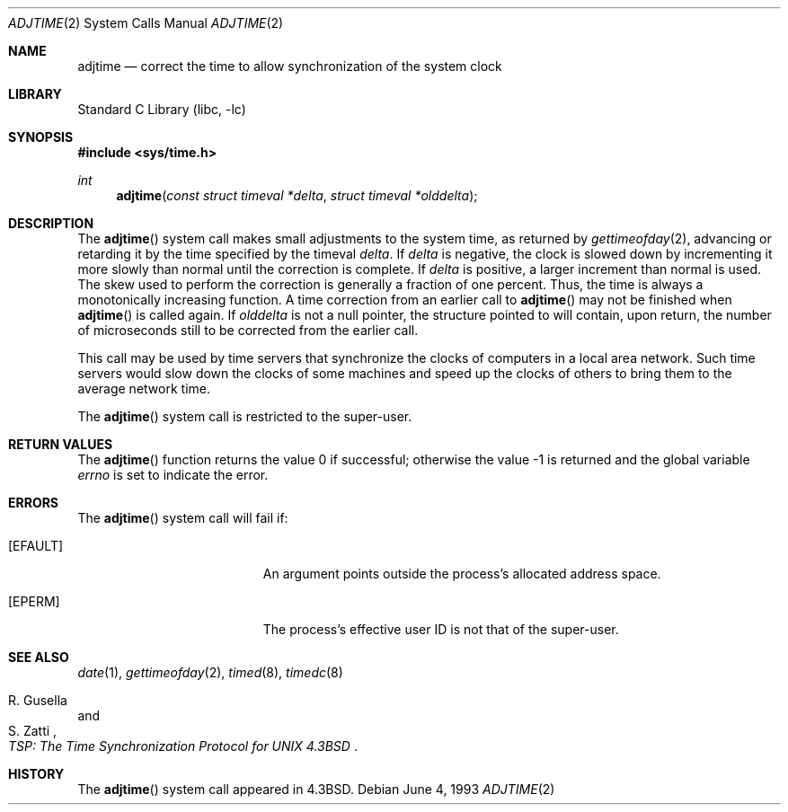 .\" Copyright (c) 1980, 1991, 1993
.\"	The Regents of the University of California.  All rights reserved.
.\"
.\" Redistribution and use in source and binary forms, with or without
.\" modification, are permitted provided that the following conditions
.\" are met:
.\" 1. Redistributions of source code must retain the above copyright
.\"    notice, this list of conditions and the following disclaimer.
.\" 2. Redistributions in binary form must reproduce the above copyright
.\"    notice, this list of conditions and the following disclaimer in the
.\"    documentation and/or other materials provided with the distribution.
.\" 4. Neither the name of the University nor the names of its contributors
.\"    may be used to endorse or promote products derived from this software
.\"    without specific prior written permission.
.\"
.\" THIS SOFTWARE IS PROVIDED BY THE REGENTS AND CONTRIBUTORS ``AS IS'' AND
.\" ANY EXPRESS OR IMPLIED WARRANTIES, INCLUDING, BUT NOT LIMITED TO, THE
.\" IMPLIED WARRANTIES OF MERCHANTABILITY AND FITNESS FOR A PARTICULAR PURPOSE
.\" ARE DISCLAIMED.  IN NO EVENT SHALL THE REGENTS OR CONTRIBUTORS BE LIABLE
.\" FOR ANY DIRECT, INDIRECT, INCIDENTAL, SPECIAL, EXEMPLARY, OR CONSEQUENTIAL
.\" DAMAGES (INCLUDING, BUT NOT LIMITED TO, PROCUREMENT OF SUBSTITUTE GOODS
.\" OR SERVICES; LOSS OF USE, DATA, OR PROFITS; OR BUSINESS INTERRUPTION)
.\" HOWEVER CAUSED AND ON ANY THEORY OF LIABILITY, WHETHER IN CONTRACT, STRICT
.\" LIABILITY, OR TORT (INCLUDING NEGLIGENCE OR OTHERWISE) ARISING IN ANY WAY
.\" OUT OF THE USE OF THIS SOFTWARE, EVEN IF ADVISED OF THE POSSIBILITY OF
.\" SUCH DAMAGE.
.\"
.\"     @(#)adjtime.2	8.1 (Berkeley) 6/4/93
.\" $FreeBSD$
.\"
.Dd June 4, 1993
.Dt ADJTIME 2
.Os
.Sh NAME
.Nm adjtime
.Nd "correct the time to allow synchronization of the system clock"
.Sh LIBRARY
.Lb libc
.Sh SYNOPSIS
.In sys/time.h
.Ft int
.Fn adjtime "const struct timeval *delta" "struct timeval *olddelta"
.Sh DESCRIPTION
The
.Fn adjtime
system call
makes small adjustments to the system time, as returned by
.Xr gettimeofday 2 ,
advancing or retarding it
by the time specified by the timeval
.Fa delta .
If
.Fa delta
is negative, the clock is
slowed down by incrementing it more slowly than normal until
the correction is complete.
If
.Fa delta
is positive, a larger increment than normal
is used.
The skew used to perform the correction is generally a fraction of one percent.
Thus, the time is always
a monotonically increasing function.
A time correction from an earlier call to
.Fn adjtime
may not be finished when
.Fn adjtime
is called again.
If
.Fa olddelta
is not a null pointer,
the structure pointed to will contain, upon return, the
number of microseconds still to be corrected
from the earlier call.
.Pp
This call may be used by time servers that synchronize the clocks
of computers in a local area network.
Such time servers would slow down the clocks of some machines
and speed up the clocks of others to bring them to the average network time.
.Pp
The
.Fn adjtime
system call
is restricted to the super-user.
.Sh RETURN VALUES
.Rv -std adjtime
.Sh ERRORS
The
.Fn adjtime
system call will fail if:
.Bl -tag -width Er
.It Bq Er EFAULT
An argument points outside the process's allocated address space.
.It Bq Er EPERM
The process's effective user ID is not that of the super-user.
.El
.Sh SEE ALSO
.Xr date 1 ,
.Xr gettimeofday 2 ,
.Xr timed 8 ,
.Xr timedc 8
.Rs
.%T "TSP: The Time Synchronization Protocol for UNIX 4.3BSD"
.%A R. Gusella
.%A S. Zatti
.Re
.Sh HISTORY
The
.Fn adjtime
system call appeared in
.Bx 4.3 .
